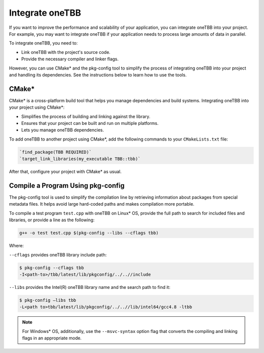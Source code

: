 .. _integrate:

Integrate oneTBB
================

If you want to improve the performance and scalability of your application, you can integrate oneTBB into your project. 
For example, you may want to integrate oneTBB if your application needs to process large amounts of data in parallel. 

To integrate oneTBB, you need to:

* Link oneTBB with the project's source code. 
* Provide the necessary compiler and linker flags.

However, you can use CMake* and the pkg-config tool to simplify the process of integrating oneTBB into your project and handling its dependencies.
See the instructions below to learn how to use the tools. 

CMake*
*******

CMake* is a cross-platform build tool that helps you manage dependencies and build systems. 
Integrating oneTBB into your project using CMake*:

* Simplifies the process of building and linking against the library.
* Ensures that your project can be built and run on multiple platforms.
* Lets you manage oneTBB dependencies.

To add oneTBB to another project using CMake*, add the following commands to your ``CMakeLists.txt`` file:

.. code-block::

       `find_package(TBB REQUIRED)`
       `target_link_libraries(my_executable TBB::tbb)`

After that, configure your project with CMake* as usual.


Compile a Program Using pkg-config
***********************************

The pkg-config tool is used to simplify the compilation line by retrieving information about packages
from special metadata files. It helps avoid large hard-coded paths and makes compilation more portable.

To compile a test program ``test.cpp`` with oneTBB on Linux* OS, 
provide the full path to search for included files and libraries, or provide a line as the following: 

.. code-block::
   
       g++ -o test test.cpp $(pkg-config --libs --cflags tbb)

Where:

``--cflags`` provides oneTBB library include path:

.. code-block::

       $ pkg-config --cflags tbb
       -I<path-to>/tbb/latest/lib/pkgconfig/../..//include

``--libs`` provides the Intel(R) oneTBB library name and the search path to find it:

.. code-block::
   
       $ pkg-config –libs tbb
       -L<path to>tbb/latest/lib/pkgconfig/../..//lib/intel64/gcc4.8 -ltbb

.. note::

   For Windows* OS, additionally, use the ``--msvc-syntax`` option flag that converts the compiling and linking flags in an appropriate mode.
